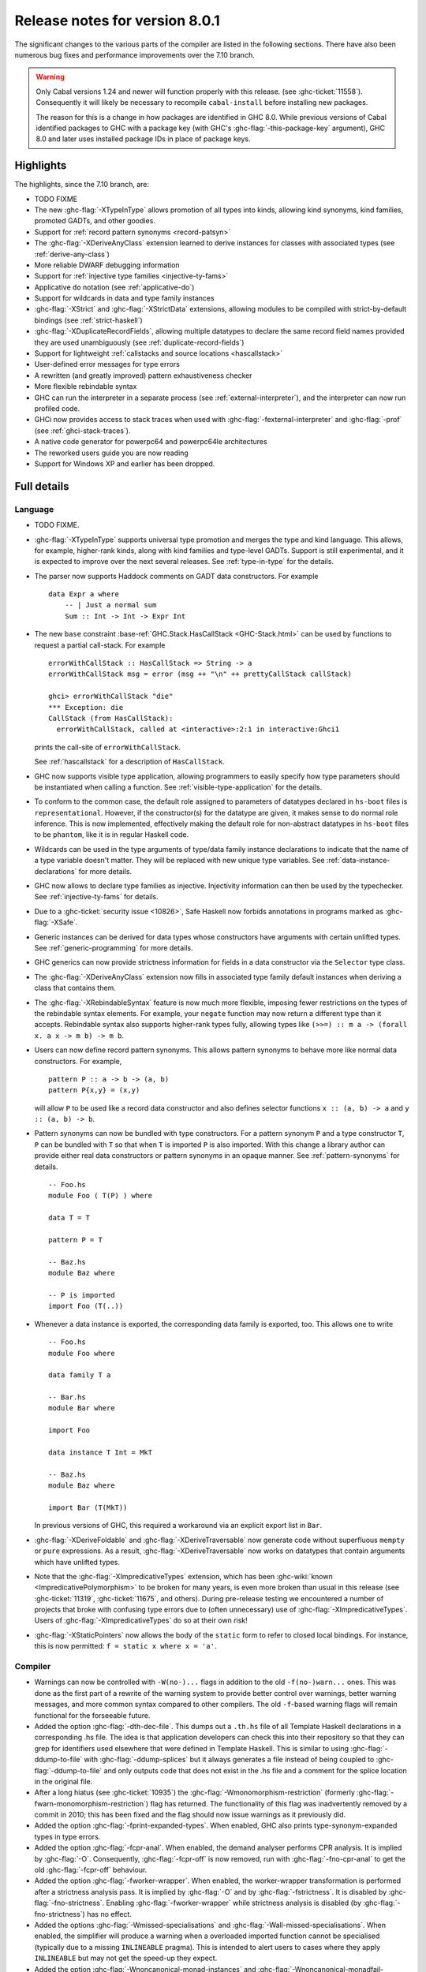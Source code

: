 .. _release-8-0-1:

Release notes for version 8.0.1
===============================

The significant changes to the various parts of the compiler are listed
in the following sections. There have also been numerous bug fixes and
performance improvements over the 7.10 branch.

.. warning::

    Only Cabal versions 1.24 and newer will function properly with this release.
    (see :ghc-ticket:`11558`). Consequently it will likely be necessary to
    recompile ``cabal-install`` before installing new packages.

    The reason for this is a change in how packages are identified in GHC
    8.0. While previous versions of Cabal identified packages to GHC with a
    package key (with GHC's :ghc-flag:`-this-package-key` argument), GHC 8.0 and
    later uses installed package IDs in place of package keys.


Highlights
----------

The highlights, since the 7.10 branch, are:

- TODO FIXME

- The new :ghc-flag:`-XTypeInType` allows promotion of all types into
  kinds, allowing kind synonyms, kind families, promoted GADTs, and other
  goodies.

- Support for :ref:`record pattern synonyms <record-patsyn>`

- The :ghc-flag:`-XDeriveAnyClass` extension learned to derive instances for
  classes with associated types (see :ref:`derive-any-class`)

- More reliable DWARF debugging information

- Support for :ref:`injective type families <injective-ty-fams>`

- Applicative ``do`` notation (see :ref:`applicative-do`)

- Support for wildcards in data and type family instances

- :ghc-flag:`-XStrict` and :ghc-flag:`-XStrictData` extensions, allowing modules
  to be compiled with strict-by-default bindings (see :ref:`strict-haskell`)

- :ghc-flag:`-XDuplicateRecordFields`, allowing multiple datatypes to declare the same
  record field names provided they are used unambiguously (see :ref:`duplicate-record-fields`)

- Support for lightweight
  :ref:`callstacks and source locations <hascallstack>`

- User-defined error messages for type errors

- A rewritten (and greatly improved) pattern exhaustiveness checker

- More flexible rebindable syntax

- GHC can run the interpreter in a separate process (see
  :ref:`external-interpreter`), and the interpreter can now run profiled
  code.

- GHCi now provides access to stack traces when used with
  :ghc-flag:`-fexternal-interpreter` and :ghc-flag:`-prof` (see
  :ref:`ghci-stack-traces`).

- A native code generator for powerpc64 and powerpc64le architectures

- The reworked users guide you are now reading

- Support for Windows XP and earlier has been dropped.

Full details
------------

Language
~~~~~~~~

-  TODO FIXME.

-  :ghc-flag:`-XTypeInType` supports universal type promotion and merges
   the type and kind language. This allows, for example, higher-rank
   kinds, along with kind families and type-level GADTs. Support is still
   experimental, and it is expected to improve over the next several
   releases. See :ref:`type-in-type` for the details.
   
-  The parser now supports Haddock comments on GADT data constructors.
   For example ::

        data Expr a where
            -- | Just a normal sum
            Sum :: Int -> Int -> Expr Int

-  The new ``base`` constraint :base-ref:`GHC.Stack.HasCallStack <GHC-Stack.html>`
   can be used by functions to request a partial call-stack. For example ::

        errorWithCallStack :: HasCallStack => String -> a
        errorWithCallStack msg = error (msg ++ "\n" ++ prettyCallStack callStack)

        ghci> errorWithCallStack "die"
        *** Exception: die
        CallStack (from HasCallStack):
          errorWithCallStack, called at <interactive>:2:1 in interactive:Ghci1

   prints the call-site of ``errorWithCallStack``.

   See :ref:`hascallstack` for a description of ``HasCallStack``.

-  GHC now supports visible type application, allowing
   programmers to easily specify how type parameters should be
   instantiated when calling a function. See
   :ref:`visible-type-application` for the details.

-  To conform to the common case, the default role assigned to
   parameters of datatypes declared in ``hs-boot`` files is
   ``representational``. However, if the constructor(s) for the datatype
   are given, it makes sense to do normal role inference. This is now
   implemented, effectively making the default role for non-abstract
   datatypes in ``hs-boot`` files to be ``phantom``, like it is in
   regular Haskell code.

-  Wildcards can be used in the type arguments of type/data family
   instance declarations to indicate that the name of a type variable
   doesn't matter. They will be replaced with new unique type variables.
   See :ref:`data-instance-declarations` for more details.

-  GHC now allows to declare type families as injective. Injectivity
   information can then be used by the typechecker. See
   :ref:`injective-ty-fams` for details.

-  Due to a :ghc-ticket:`security issue <10826>`, Safe Haskell now forbids
   annotations in programs marked as :ghc-flag:`-XSafe`.

-  Generic instances can be derived for data types whose constructors have
   arguments with certain unlifted types. See :ref:`generic-programming` for
   more details.

-  GHC generics can now provide strictness information for fields in a data
   constructor via the ``Selector`` type class.

-  The :ghc-flag:`-XDeriveAnyClass` extension now fills in associated type family
   default instances when deriving a class that contains them.

-  The :ghc-flag:`-XRebindableSyntax` feature is now much more flexible, imposing
   fewer restrictions on the types of the rebindable syntax elements. For example,
   your ``negate`` function may now return a different type than it accepts.
   Rebindable syntax also supports higher-rank types fully, allowing types
   like ``(>>=) :: m a -> (forall x. a x -> m b) -> m b``.

-  Users can now define record pattern synonyms. This allows pattern synonyms
   to behave more like normal data constructors. For example, ::

      pattern P :: a -> b -> (a, b)
      pattern P{x,y} = (x,y)

   will allow ``P`` to be used like a record data constructor and also defines
   selector functions ``x :: (a, b) -> a`` and ``y :: (a, b) -> b``.

-  Pattern synonyms can now be bundled with type constructors. For a pattern
   synonym ``P`` and a type constructor ``T``, ``P`` can be bundled with ``T``
   so that when ``T`` is imported ``P`` is also imported. With this change
   a library author can provide either real data constructors or pattern
   synonyms in an opaque manner. See :ref:`pattern-synonyms` for details. ::

      -- Foo.hs
      module Foo ( T(P) ) where

      data T = T

      pattern P = T

      -- Baz.hs
      module Baz where

      -- P is imported
      import Foo (T(..))

-  Whenever a data instance is exported, the corresponding data family
   is exported, too. This allows one to write ::

     -- Foo.hs
     module Foo where

     data family T a

     -- Bar.hs
     module Bar where

     import Foo

     data instance T Int = MkT

     -- Baz.hs
     module Baz where

     import Bar (T(MkT))

   In previous versions of GHC, this required a workaround via an
   explicit export list in ``Bar``.

-  :ghc-flag:`-XDeriveFoldable` and :ghc-flag:`-XDeriveTraversable` now
   generate code without superfluous ``mempty`` or ``pure`` expressions. As a
   result, :ghc-flag:`-XDeriveTraversable` now works on datatypes that contain
   arguments which have unlifted types.

-  Note that the :ghc-flag:`-XImpredicativeTypes` extension, which has been
   :ghc-wiki:`known <ImpredicativePolymorphism>` to be broken for many years, is even more
   broken than usual in this release (see :ghc-ticket:`11319`,
   :ghc-ticket:`11675`, and others). During pre-release testing we encountered
   a number of projects that broke with confusing type errors due to (often
   unnecessary) use of :ghc-flag:`-XImpredicativeTypes`. Users of
   :ghc-flag:`-XImpredicativeTypes` do so at their own risk!

-  :ghc-flag:`-XStaticPointers` now allows the body of the ``static`` form to
   refer to closed local bindings. For instance, this is now permitted:
   ``f = static x where x = 'a'``.

Compiler
~~~~~~~~

-  Warnings can now be controlled with ``-W(no-)...`` flags in addition to
   the old ``-f(no-)warn...`` ones. This was done as the first part of a
   rewrite of the warning system to provide better control over warnings,
   better warning messages, and more common syntax compared to other
   compilers. The old ``-f``-based warning flags will remain functional for
   the forseeable future.

-  Added the option :ghc-flag:`-dth-dec-file`. This dumps out a ``.th.hs`` file of
   all Template Haskell declarations in a corresponding .hs file. The
   idea is that application developers can check this into their
   repository so that they can grep for identifiers used elsewhere that
   were defined in Template Haskell. This is similar to using
   :ghc-flag:`-ddump-to-file` with :ghc-flag:`-ddump-splices` but it always generates a
   file instead of being coupled to :ghc-flag:`-ddump-to-file` and only outputs
   code that does not exist in the .hs file and a comment for the splice
   location in the original file.

-  After a long hiatus (see :ghc-ticket:`10935`) the
   :ghc-flag:`-Wmonomorphism-restriction` (formerly
   :ghc-flag:`-fwarn-monomorphism-restriction`) flag has returned.
   The functionality of this flag was inadvertently removed by a commit in 2010;
   this has been fixed and the flag should now issue warnings as it
   previously did.

-  Added the option :ghc-flag:`-fprint-expanded-types`. When enabled, GHC also
   prints type-synonym-expanded types in type errors.

-  Added the option :ghc-flag:`-fcpr-anal`. When enabled, the demand analyser
   performs CPR analysis. It is implied by :ghc-flag:`-O`. Consequently,
   :ghc-flag:`-fcpr-off` is now removed, run with :ghc-flag:`-fno-cpr-anal` to get the
   old :ghc-flag:`-fcpr-off` behaviour.

-  Added the option :ghc-flag:`-fworker-wrapper`. When enabled, the worker-wrapper
   transformation is performed after a strictness analysis pass. It is implied
   by :ghc-flag:`-O` and by :ghc-flag:`-fstrictness`. It is disabled by :ghc-flag:`-fno-strictness`.
   Enabling :ghc-flag:`-fworker-wrapper` while strictness analysis is disabled (by
   :ghc-flag:`-fno-strictness`) has no effect.

-  Added the options :ghc-flag:`-Wmissed-specialisations` and
   :ghc-flag:`-Wall-missed-specialisations`. When enabled, the simplifier will
   produce a warning when a overloaded imported function cannot be
   specialised (typically due to a missing ``INLINEABLE`` pragma). This
   is intended to alert users to cases where they apply ``INLINEABLE`` but
   may not get the speed-up they expect.

-  Added the option :ghc-flag:`-Wnoncanonical-monad-instances` and
   :ghc-flag:`-Wnoncanonical-monadfail-instances` which help detect noncanonical
   ``Applicative``/``Monad``/``MonadFail`` instance definitions.
   See flag description in :ref:`options-sanity` for more details.

-  When printing an out-of-scope error message, GHC will give helpful advice if
   the error might be caused by too restrictive imports.

-  Added the :ghc-flag:`-Wcompat` warning group, along with its opposite
   :ghc-flag:`-Wno-compat`. Turns on warnings that will be enabled by default in the
   future, but remain off in normal compilations for the time being. This
   allows library authors eager to make their code future compatible to adapt
   to new features before they even generate warnings.

-  Added the :ghc-flag:`-Wmissing-monadfail-instances` flag. When enabled, this
   will issue a warning if a failable pattern is used in a context that does
   not have a ``MonadFail`` constraint. This flag represents phase 1 of the
   `MonadFail Proposal (MFP)
   <https://prime.haskell.org/wiki/Libraries/Proposals/MonadFail>`__.

-  Added the :ghc-flag:`-Wsemigroup` flag. When enabled, this
   will issue a warning if a type is an instance of ``Monoid`` but not
   ``Semigroup``, and when a custom definition ``(<>)`` is made. Fixing these
   warnings makes sure the definition of ``Semigroup`` as a superclass of
   ``Monoid`` does not break any code.

-  Added the :ghc-flag:`-Wmissing-pattern-synonym-signatures`
   flag. When enabled, this will issue a warning when a pattern
   synonym definition doesn't have a type signature.  It is turned off
   by default but enabled by :ghc-flag:`-Wall`.

-  Added the :ghc-flag:`-Wunused-type-patterns` flag to report unused
   type variables in data and type family instances. This flag is not implied
   by :ghc-flag:`-Wall`, since :ghc-flag:`-Wunused-type-patterns` will
   warn about unused type variables even if the types themselves are intended
   to be used as documentation. If :ghc-flag:`-Wunused-type-patterns` is
   enabled, one can prefix or replace unused type variables with underscores to
   avoid warnings.

-  Split off the new flag :ghc-flag:`-Wunused-foralls` from the previously
   existing flag :ghc-flag:`-Wunused-matches`. :ghc-flag:`-Wunused-foralls`
   emits a warning in the specific case that a user writes explicit ``forall``
   syntax with unused type variables, while :ghc-flag:`-Wunused-matches` only
   warns in the case of unused term-level patterns. Both flags are implied by
   :ghc-flag:`-W`.

-  Added the :ghc-flag:`-fmax-pmcheck-iterations` to control how many times
   the pattern match checker iterates. Since coverage checking is exponential
   in the general case, setting a default number of iterations prevents memory
   and performance blowups. By default, the number of iterations is set to
   10000000 but it can be set to ``n`` with: ``-fmax-pmcheck-iterations=n``.
   If the set number of iterations is exceeded, an informative warning is
   issued.

-  :ghc-flag:`-this-package-key` has been renamed again (hopefully for the last time!)
   to :ghc-flag:`-this-unit-id`.  The renaming was motivated by the fact that
   the identifier you pass to GHC here doesn't have much to do with packages:
   you may provide different unit IDs for libraries which are in the same
   package.  :ghc-flag:`-this-package-key` is deprecated; you should use
   :ghc-flag:`-this-unit-id` or, if you need compatibility over multiple
   versions of GHC, :ghc-flag:`-package-name`.

-  When :ghc-flag:`-fdefer-type-errors` is enabled and an expression fails to
   typecheck, ``Control.Exception.TypeError`` will now be thrown instead of
   ``Control.Exception.ErrorCall``.

-  :ghc-flag:`-Wmissing-local-sigs` is now deprecated in favor of
   :ghc-flag:`-Wmissing-local-signatures`.

-  :ghc-flag:`-Wmissing-exported-sigs` is now deprecated in favor of
   :ghc-flag:`-Wmissing-exported-signatures`.

-  :ghc-flag:`-ddump-strsigs` has been renamed to
   :ghc-flag:`-ddump-str-signatures`.

GHCi
~~~~

-  ``Main`` with an explicit module header but without ``main`` is now
   an error (:ghc-ticket:`7765`).

-  The :ghci-cmd:`:back` and :ghci-cmd:`:forward` commands now take an optional count
   allowing the user to move forward or backward in history several
   steps at a time.

-  Added commands :ghci-cmd:`:load! <:load>` and :ghci-cmd:`:reload! <:reload>`,
   effectively setting :ghc-flag:`-fdefer-type-errors` before loading a module and
   unsetting it after loading if it has not been set before (:ghc-ticket:`8353`).

-  ``ghci -e`` now behaves like :ghc-flag:`ghc -e <-e>` (:ghc-ticket:`9360`).

-  Added support for top-level function declarations (:ghc-ticket:`7253`).

-  The new commands :ghci-cmd:`:all-types`, :ghci-cmd:`:loc-at`, :ghci-cmd:`:type-at`, and
   :ghci-cmd:`:uses` designed for editor-integration
   (such as Emacs' ``haskell-mode``) originally premiered by ``ghci-ng``
   have been integrated into GHCi (:ghc-ticket:`10874`).

-  GHCi now supports decoupled operation between the interpreter and the
   shell. While this is largely an implementation detail, it opens up a few
   interesting possibilities in the future. See :ghc-wiki:`RemoteGHCi` for
   details.

Template Haskell
~~~~~~~~~~~~~~~~

-  The new :ghc-flag:`-XTemplateHaskellQuotes` flag allows to use the
   quotes (not quasi-quotes) subset of ``TemplateHaskell``.  This is
   particularly useful for use with a stage 1 compiler (i.e. GHC
   without interpreter support). Also, :ghc-flag:`-XTemplateHaskellQuotes` is
   considered safe under Safe Haskell.

-  The ``__GLASGOW_HASKELL_TH__`` CPP constant denoting support for
   :ghc-flag:`-XTemplateHaskell` introduced in GHC 7.10.1 has been changed to
   use the values ``1``/``0`` instead of the previous ``YES``/``NO``
   values.

-  Partial type signatures can now be used in splices, see
   :ref:`pts-where`.

-  Template Haskell now fully supports typed holes and quoting unbound
   variables.  This means it is now possible to use pattern splices nested
   inside quotation brackets.

-  Template Haskell now supports the use of ``UInfixT`` in types to
   resolve infix operator fixities, in the same vein as ``UInfixP`` and
   ``UInfixE`` in patterns and expressions. ``ParensT`` and ``InfixT``
   have also been introduced, serving the same functions as their
   pattern and expression counterparts.

- Template Haskell has now explicit support for representing GADTs.  Until
  now GADTs were encoded using ``NormalC``, ``RecC`` (record syntax) and
  ``ForallC`` constructors.  Two new constructors - ``GadtC`` and ``RecGadtC`` -
  are now supported during quoting, splicing and reification.

-  Primitive chars (e.g., ``[| 'a'# |]``) and primitive strings (e.g.,
   ``[| "abc"# |]``) can now be quoted with Template Haskell. The
   ``Lit`` data type also has a new constructor, ``CharPrimL``, for
   primitive char literals.

-  ``addTopDecls`` now accepts annotation pragmas.

-  Internally, the implementation of quasi-quotes has been unified with
   that of normal Template Haskell splices. Under the previous
   implementation, top-level declaration quasi-quotes did not cause a
   break in the declaration groups, unlike splices of the form
   ``$(...)``. This behavior has been preserved under the new
   implementation, and is now recognized and documented in
   :ref:`th-syntax`.

-  The ``Lift`` class is now derivable via the :ghc-flag:`-XDeriveLift` extension. See
   :ref:`deriving-lift` for more information.

-  The ``FamilyD`` data constructor and ``FamFlavour`` data type have
   been removed. Data families are now represented by ``DataFamilyD`` and
   open type families are now represented by ``OpenTypeFamilyD`` instead
   of ``FamilyD``. Common elements of ``OpenTypeFamilyD`` and
   ``ClosedTypeFamilyD`` have been moved to ``TypeFamilyHead``.

-  The representation of ``data``, ``newtype``, ``data instance``, and
   ``newtype instance`` declarations has been changed to allow for
   multi-parameter type classes in the ``deriving`` clause. In particular,
   ``dataD`` and ``newtypeD`` now take a ``CxtQ`` instead of a ``[Name]``
   for the list of derived classes.

-  ``isExtEnabled`` can now be used to determine whether a language extension
   is enabled in the ``Q`` monad. Similarly, ``extsEnabled`` can be used to list
   all enabled language extensions.

-  One can now reify the strictness information of a constructors' fields using
   Template Haskell's ``reifyConStrictness`` function, which takes into account
   whether flags such as :ghc-flag:`-XStrictData` or
   :ghc-flag:`-funbox-strict-fields` are enabled.

Runtime system
~~~~~~~~~~~~~~

- We have a shiny new two-step memory allocator for 64-bit platforms (see
  :ghc-ticket:`9706`). In addition to simplifying the runtime system's
  implementation this may significantly improve garbage collector performance.
  Note, however, that Haskell processes will have an apparent virtual memory
  footprint of a terabyte or so. Don't worry though, most of this amount is merely
  mapped but uncommitted address space which is not backed by physical memory.

- Support for performance monitoring with PAPI has been dropped.

- :rts-flag:`-maxN⟨x⟩ <-maxN>` flag added to complement :rts-flag:`-N`. It will
  choose to use at most ⟨x⟩ capabilities, limited by the number of processors
  as :rts-flag:`-N` is.

Build system
~~~~~~~~~~~~

-  TODO FIXME.

Package system
~~~~~~~~~~~~~~

-  TODO FIXME.

hsc2hs
~~~~~~

- :command:`hsc2hs` now supports the ``#alignment`` macro, which can be used to
  calculate the alignment of a struct in bytes. Previously, ``#alignment``
  had to be implemented manually via a ``#let`` directive, e.g., ::

      #let alignment t = "%lu", (unsigned long)offsetof(struct {char x__; t (y__); }, y__)

  As a result, if you have the above directive in your code, it will now emit
  a warning when compiled with GHC 8.0.

  .. code-block:: none

      Module.hsc:24:0: warning: "hsc_alignment" redefined [enabled by default]
      In file included from dist/build/Module_hsc_make.c:1:0:
      /path/to/ghc/lib/template-hsc.h:88:0: note: this is the location of the previous definition
       #define hsc_alignment(t...) \
       ^

  To make your code free of warnings on GHC 8.0 and still support earlier
  versions, surround the directive with a pragma checking for the right GHC
  version. ::

      #if __GLASGOW_HASKELL__ < 800
      #let alignment t = "%lu", (unsigned long)offsetof(struct {char x__; t (y__); }, y__)
      #endif

Libraries
---------

array
~~~~~

-  Version number XXXXX (was 0.5.0.0)


.. _lib-base:

base
~~~~

See ``changelog.md`` in the ``base`` package for full release notes.

-  Version number 4.9.0.0 (was 4.7.0.0)

-  :base-ref:`GHC.Stack <GHC-Stack.html>` exports two new types ``SrcLoc`` and ``CallStack``. A
   ``SrcLoc`` contains package, module, and file names, as well as start
   and end positions. A ``CallStack`` is essentially a ``[(String, SrcLoc)]``,
   sorted by most-recent call.

-  ``error`` and ``undefined`` will now report a partial stack-trace
   using the new ``CallStack`` feature (and the :ghc-flag:`-prof` stack if
   available).

-  A new function, ``interruptible``, was added to ``GHC.IO`` allowing
   an ``IO`` action to be run such that it can be interrupted by an
   asynchronous exception, even if exceptions are masked (except if
   masked with ``interruptibleMask``).

   This was introduced to fix the behavior of ``allowInterrupt``, which
   would previously incorrectly allow exceptions in uninterruptible
   regions (see :ghc-ticket:`9516`).

-  Per-thread allocation counters (``setAllocationCounter`` and
   ``getAllocationCounter``) and limits (``enableAllocationLimit``,
   ``disableAllocationLimit`` are now available from ``System.Mem``. Previously
   this functionality was only available from :base-ref:`GHC.Conc <GHC-Stack.html>`.

- ``forever``, ``filterM``, ``mapAndUnzipM``, ``zipWithM``, ``zipWithM_``,
  ``replicateM``, and ``replicateM`` were generalized from ``Monad`` to
  ``Applicative``. If this causes performance regressions, try to make the
  implementation of ``(*>)`` match that of ``(>>)``.

- Add ``URec``, ``UAddr``, ``UChar``, ``UDouble``, ``UFloat``, ``UInt``, and ``UWord`` to
  :base-ref:`GHC.Generics <GHC-Generics.html>` as part of making GHC generics
  capable of handling unlifted types (:ghc-ticket:`10868`)

- Expand ``Floating`` class to include operations that allow for better
  precision: ``log1p``, ``expm1``, ``log1pexp`` and ``log1mexp``. These are not
  available from ``Prelude``, but the full class is exported from ``Numeric``.

- Add ``Data.List.NonEmpty`` and ``Data.Semigroup`` (to become
  super-class of ``Monoid`` in the future). These modules were
  provided by the ``semigroups`` package previously. (:ghc-ticket:`10365`)

- The constraints of various functions in ``Control.Monad`` have been
  generalized from ``Monad`` to ``Applicative`` including ``filterM``,
  ``zipWithM`` and ``replicateM_`` (see :ghc-ticket:`10168`).

- Add ``GHC.TypeLits.TypeError`` and ``ErrorMessage`` to allow users
  to define custom compile-time error messages. (see :ref:`custom-errors` and
  the original :ghc-wiki:`proposal <Proposal/CustomTypeErrors>`).

- The datatypes in ``GHC.Generics`` now have ``Enum``, ``Bounded``, ``Ix``,
  ``Functor``, ``Applicative``, ``Monad``, ``MonadFix``, ``MonadPlus``, ``MonadZip``,
  ``Foldable``, ``Foldable``, ``Traversable``, ``Generic1``, and ``Data`` instances
  as appropriate. (:ghc-ticket:`9043`)

- The ``Generic`` instance for ``Proxy`` is now poly-kinded (see :ghc-ticket:`10775`)

- The ``IsString`` instance for ``[Char]`` has been modified to eliminate
  ambiguity arising from overloaded strings and functions like ``(++)``.

- Move ``Const`` from ``Control.Applicative`` to its own module in
  ``Data.Functor.Const``. (see :ghc-ticket:`11135`)

- Enable ``PolyKinds`` in the ``Data.Functor.Const`` module to give ``Const``
  the kind ``* -> k -> *`` (see :ghc-ticket:`10039`).

- Add the ``TypeError`` datatype to ``Control.Exception``, which represents the
  error that is thrown when an expression fails to typecheck when run using
  :ghc-flag:`-fdefer-type-errors`. (see :ghc-ticket:`10284`)

binary
~~~~~~

-  Version number XXXXX (was 0.7.1.0)

bytestring
~~~~~~~~~~

-  Version number XXXXX (was 0.10.4.0)

Cabal
~~~~~

-  Version number XXXXX (was 1.18.1.3)

containers
~~~~~~~~~~

-  Version number XXXXX (was 0.5.4.0)

deepseq
~~~~~~~

-  Version number XXXXX (was 1.3.0.2)

directory
~~~~~~~~~

-  Version number XXXXX (was 1.2.0.2)

filepath
~~~~~~~~

-  Version number XXXXX (was 1.3.0.2)

ghc
~~~

-  TODO FIXME.

-  The ``HsBang`` type has been removed in favour of ``HsSrcBang`` and
   ``HsImplBang``. Data constructors now always carry around their
   strictness annotations as the user wrote them, whether from an
   imported module or not.

-  Moved ``startsVarSym``, ``startsVarId``, ``startsConSym``, ``startsConId``,
   ``startsVarSymASCII``, and ``isVarSymChar`` from ``Lexeme`` to the
   ``GHC.Lemexe`` module of the ``ghc-boot`` library.

-  Add ``isImport``, ``isDecl``, and ``isStmt`` functions.

-  The `mi_fix_fn` field of `ModIface` had its type changed from
   ``OccName -> Fixity`` to ``OccName -> Maybe Fixity``, where a returned value
   of ``Nothing`` indicates a cache miss. As a result, the types of
   ``mkIfaceFixCache`` and ``emptyIfaceFixCache`` were also changed to have a
   return type of ``Maybe Fixity``, and a new ``mi_fix :: OccName -> Fixity``
   function was introduced which invokes ``mi_fix_fn`` but returns
   ``defaultFixity`` upon a cache miss.

ghc-boot
~~~~~~~~

-  This is an internal package. Use with caution.

-  This package was renamed from ``bin-package-db`` to reflect its new purpose
   of containing intra-GHC functionality that needs to be shared across
   multiple GHC boot libraries.

-  Added ``GHC.Lexeme``, which contains functions for determining if a
   character can be the first letter of a variable or data constructor in
   Haskell, as defined by GHC. (These functions were moved from ``Lexeme``
   in ``ghc``.)

-  Added ``GHC.LanguageExtensions`` which contains a type listing all
   supported language extensions.

ghc-prim
~~~~~~~~

-  Version number XXXXX (was 0.3.1.0)

haskell98
~~~~~~~~~

-  Version number XXXXX (was 2.0.0.3)

haskell2010
~~~~~~~~~~~

-  Version number XXXXX (was 1.1.1.1)

hoopl
~~~~~

-  Version number XXXXX (was 3.10.0.0)

hpc
~~~

-  Version number XXXXX (was 0.6.0.1)

integer-gmp
~~~~~~~~~~~

-  Version number XXXXX (was 0.5.1.0)

old-locale
~~~~~~~~~~

-  Version number XXXXX (was 1.0.0.6)

old-time
~~~~~~~~

-  Version number XXXXX (was 1.1.0.2)

process
~~~~~~~

-  Version number XXXXX (was 1.2.0.0)

template-haskell
~~~~~~~~~~~~~~~~

-  Version number XXXXX (was 2.9.0.0)

-  The ``Lift`` type class for lifting values into Template Haskell
   splices now has a default signature ``lift :: Data a => a -> Q Exp``,
   which means that you do not have to provide an explicit
   implementation of ``lift`` for types which have a ``Data`` instance.
   To manually use this default implementation, you can use the
   ``liftData`` function which is now exported from
   ``Language.Haskell.TH.Syntax``.

-  ``Info``'s constructors no longer have ``Fixity`` fields. A
   ``qReifyFixity`` function was added to the ``Quasi`` type class (as
   well as the ``reifyFixity`` function, specialized for ``Q``) to allow
   lookup of fixity information for any given ``Name``.

time
~~~~

-  Version number XXXXX (was 1.4.1)

unix
~~~~

-  Version number XXXXX (was 2.7.0.0)

Win32
~~~~~

-  Version number XXXXX (was 2.3.0.1)

Known bugs
----------

-  TODO FIXME

